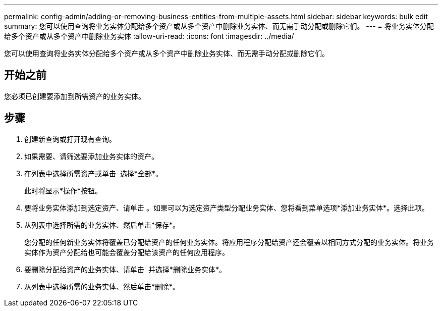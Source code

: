 ---
permalink: config-admin/adding-or-removing-business-entities-from-multiple-assets.html 
sidebar: sidebar 
keywords: bulk edit 
summary: 您可以使用查询将业务实体分配给多个资产或从多个资产中删除业务实体、而无需手动分配或删除它们。 
---
= 将业务实体分配给多个资产或从多个资产中删除业务实体
:allow-uri-read: 
:icons: font
:imagesdir: ../media/


[role="lead"]
您可以使用查询将业务实体分配给多个资产或从多个资产中删除业务实体、而无需手动分配或删除它们。



== 开始之前

您必须已创建要添加到所需资产的业务实体。



== 步骤

. 创建新查询或打开现有查询。
. 如果需要、请筛选要添加业务实体的资产。
. 在列表中选择所需资产或单击 image:../media/select-assets.gif[""] 选择*全部*。
+
此时将显示*操作*按钮。

. 要将业务实体添加到选定资产、请单击 image:../media/actions-button.gif[""]。如果可以为选定资产类型分配业务实体、您将看到菜单选项*添加业务实体*。选择此项。
. 从列表中选择所需的业务实体、然后单击*保存*。
+
您分配的任何新业务实体将覆盖已分配给资产的任何业务实体。将应用程序分配给资产还会覆盖以相同方式分配的业务实体。将业务实体作为资产分配给也可能会覆盖分配给该资产的任何应用程序。

. 要删除分配给资产的业务实体、请单击 image:../media/actions-button.gif[""] 并选择*删除业务实体*。
. 从列表中选择所需的业务实体、然后单击*删除*。

